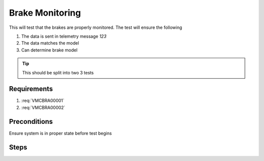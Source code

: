 ================
Brake Monitoring
================
This will test that the brakes are properly monitored. The
test will ensure the following

1. The data is sent in telemetry message `123`
2. The data matches the model
3. Can determine brake model

.. tip::

   This should be split into two 3 tests

Requirements
-------------
1. :req:`VMCBRA00001`
2. :req:`VMCBRA00002`

Preconditions
-------------
Ensure system is in proper state before test begins

.. preconditions::

  (SetupSimulation
      :as-configured/name
      "1234"
      :as-configured/serial-number
      567
      :as-loaded/data
      2
      :simulation/trim
      [xyz])
  
  (Verify ABC)


Steps
-----

.. teststeps::

  (Verify X = 10)
  (Wait 10)
  (VERIFY Y)
